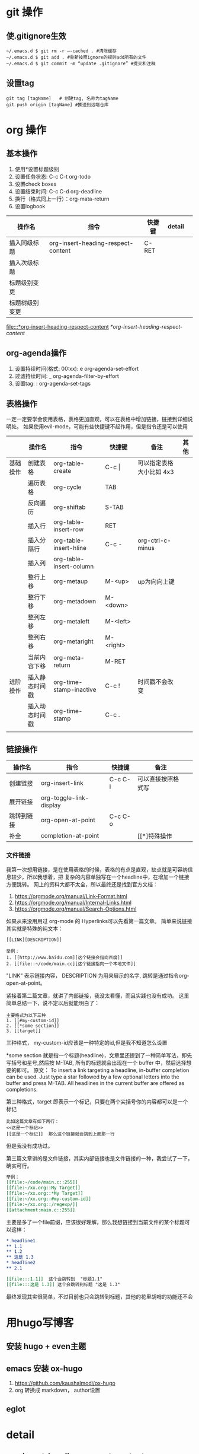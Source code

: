 #+STARTUP: indent
* git 操作
** 使.gitignore生效
#+begin_src shell
  ~/.emacs.d $ git rm -r –-cached . #清除缓存
  ~/.emacs.d $ git add . #重新按照ignore的规则add所有的文件
  ~/.emacs.d $ git commit -m “update .gitignore” #提交和注释
#+end_src

** 设置tag
#+begin_src shell
  git tag [tagName]   # 创建tag, 名称为tagName
  git push origin [tagName] #推送到远端仓库
#+end_src


* org 操作
** 基本操作
1. 使用*设置标题级别
2. 设置任务状态: C-c C-t org-todo
3. 设置check boxes
5. 设置结束时间: C-c C-d org-deadline
6. 换行（格式同上一行）：org-mata-return
7. 设置logbook
| 操作名         | 指令                               | 快捷键 | detail |   |
|----------------+------------------------------------+--------+--------+---|
| 插入同级标题   | org-insert-heading-respect-content | C-RET  |        |   |
| 插入次级标题   |                                    |        |        |   |
| 标题级别变更   |                                    |        |        |   |
| 标题树级别变更 |                                    |        |        |   |

[[file:::*org-insert-heading-respect-content]]
[[*org-insert-heading-respect-content]]
** org-agenda操作
1. 设置持续时间(格式: 00:xx): e org-agenda-set-effort  
2. 过滤持续时间: _ org-agenda-filter-by-effort
3. 设置tag: : org-agenda-set-tags 

** 表格操作
一定一定要学会使用表格，表格更加直观，可以在表格中增加链接，链接到详细说明处。
如果使用evil-mode，可能有些快捷键不起作用，但是指令还是可以使用
|          | 操作名         | 指令                    | 快捷键      | 备注                     | 其他 |
|----------+----------------+-------------------------+-------------+--------------------------+------|
| 基础操作 | 创建表格       | org-table-create        | C-c \vert{} | 可以指定表格大小比如 4x3 |      |
|          | 遍历表格       | org-cycle               | TAB         |                          |      |
|          | 反向遍历       | org-shiftab             | S-TAB       |                          |      |
|          | 插入行         | org-table-insert-row    | RET         |                          |      |
|          | 插入分隔行     | org-table-insert-hline  | C-c -       | org-ctrl-c-minus         |      |
|          | 插入列         | org-table-insert-column |             |                          |      |
|          | 整行上移       | org-metaup              | M-<up>      | up为向向上键             |      |
|          | 整行下移       | org-metadown            | M-<down>    |                          |      |
|          | 整列左移       | org-metaleft            | M-<left>    |                          |      |
|          | 整列右移       | org-metaright           | M-<right>   |                          |      |
|          | 当前内容下移   | org-meta-return         | M-RET       |                          |      |
|----------+----------------+-------------------------+-------------+--------------------------+------|
| 进阶操作 | 插入静态时间戳 | org-time-stamp-inactive | C-c !       | 时间戳不会改变           |      |
|          | 插入动态时间戳 | org-time-stamp          | C-c .       |                          |      |
|          |                |                         |             |                          |      |
** 链接操作
| 操作名     | 指令                    | 快捷键  | 备注               |   |
|------------+-------------------------+---------+--------------------+---|
| 创建链接   | org-insert-link         | C-c C-l | 可以直接按照格式写 |   |
| 展开链接   | org-toggle-link-display |         |                    |   |
| 跳转到链接 | org-open-at-point       | C-c C-o |                    |   |
| 补全       | completion-at-point     |         | [[*]特殊操作       |   |

*** 文件链接
我第一次想用链接，是在使用表格的时候，表格的有点是直观，缺点就是可容纳信息较少，所以我想着，把
复杂的内容单独写在一个headline中，在增加一个链接方便跳转。
网上的资料大都不太全，所以最终还是找到官方文档：
 1. https://orgmode.org/manual/Link-Format.html
 2. https://orgmode.org/manual/Internal-Links.html
 3. https://orgmode.org/manual/Search-Options.html

如果从来没用用过 org-mode 的 Hyperlinks可以先看第一篇文章。
简单来说链接其实就是特殊的纯文本：
#+begin_src shell 
  [[LINK][DESCRIPTION]]

  举例：
  1. [[http://www.baidu.com][这个链接会指向百度]]
  2. [[file::~/code/main.cc][这个链接指向一个本地文件]]
#+end_src
"LINK" 表示链接内容， DESCRIPTION 为用来展示的名字, 跳转是通过指令org-open-at-point。

紧接着第二篇文章，就讲了内部链接，我没太看懂，而且实践也没有成功。
这里简单总结一下，说不定以后就能明白了：
#+begin_src shell
  主要格式为以下三种
  1. [[#my-custom-id]]
  2. [[*some section]]
  3. [[target]] 
#+end_src
三种格式，
my-custom-id应该是一种特定的id,但是我不知道怎么设置

*some section 就是指一个标题(headline)，文章里还提到了一种简单写法，即先写括号和星号,然后按 M-TAB,
所有的标题就会出现在一个 buffer 中，然后选择想要的即可。
原文：
To insert a link targeting a headline, in-buffer completion can be used. Just type a star followed by a few optional letters into the buffer and press M-TAB.
All headlines in the current buffer are offered as completions.

第三种格式，target 即表示一个标记，只要在两个尖括号你的内容都可以是一个标记
#+begin_src shell
  比如这篇文章有如下两行：
  <<这是一个标记>>
  [[这是一个标记]]  那么这个链接就会跳到上面那一行
#+end_src
但是我没有成功过。

第三篇文章讲的是文件链接，其实内部链接也是文件链接的一种，我尝试了一下，确实可行。

#+begin_src org
  举例：
  [[file:~/code/main.c::255]]
  [[file:~/xx.org::My Target]]
  [[file:~/xx.org::*My Target]]
  [[file:~/xx.org::#my-custom-id]]
  [[file:~/xx.org::/regexp/]]
  [[attachment:main.c::255]]
#+end_src
主要是多了一个file前缀，应该很好理解，那么我想链接到当前文件的某个标题可以这样：
#+begin_src org
  ,* headline1
  ,** 1.1
  ,** 1.2
  ,** 这是 1.3
  ,* headline2
  ,** 2.1

  [[file:::1.1]]  这个会跳转到  "标题1.1"
  [[file:::这是 1.3]] 这个会跳转到标题 "这是 1.3"
#+end_src

最终发现其实很简单，不过目前也只会跳转到标题，其他的花里胡哨的功能还不会




* 用hugo写博客

** 安装 hugo + even主题

**  emacs 安装 ox-hugo
1. https://github.com/kaushalmodi/ox-hugo
2.  org 转换成 markdown， author设置

** eglot 

** 

* detail
** org-insert-heading-respect-content
这个指令会插入同级标题，会往上找到距离当前光标最近的标题，然后插入同级标题。
大家可以自行尝试，在文章的一级/二级/ 三级标题处，正文处分别按下C-RET 快捷键盘看看效果。

* Workspace
** Daily routine [0%]                                                 :Learn:
SCHEDULED: <2023-10-06 五 20:00 +1d>
:PROPERTIES:
:RESET_CHECK_BOXES: t
:LAST_REPEAT: [2023-10-02 一 18:53]
:END:
:LOGBOOK: - State "DONE"       from              [2023-10-02 一 18:53]
- State "DONE"       from              [2023-10-02 一 18:53]
:END:

- [ ] leetcode
- [ ] exercise
- [ ] coding
** TODO [#A] Learn Emacs                                              :Emacs:
SCHEDULED: <2023-10-08 日 21:00>
:PROPERTIES:
:Effort:   00:30
:END:
  
 [2023-10-07 六 18:49]


